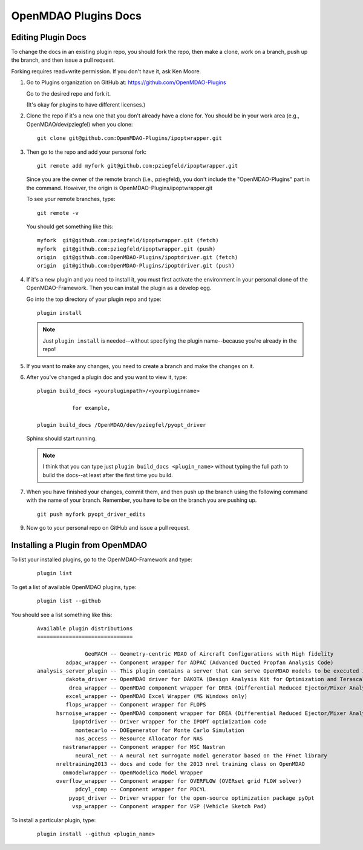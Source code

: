 OpenMDAO Plugins Docs
=====================

Editing Plugin Docs
---------------------

To change the docs in an existing plugin repo, you should fork the repo, then make a clone,
work on a branch, push up the branch, and then issue a pull request.

Forking requires read+write permission. If you don't have it, ask Ken Moore. 

#.  Go to Plugins organization on GitHub at:  https://github.com/OpenMDAO-Plugins
    
    Go to the desired repo and fork it.
    
    (It's okay for plugins to have different licenses.) 


#.  Clone the repo if it's a new one that you don't already have a clone for. You should be in your work area (e.g.,
    OpenMDAO/dev/pziegfel) when you clone: 

    ::
    
      git clone git@github.com:OpenMDAO-Plugins/ipoptwrapper.git

#.  Then go to the repo and add your personal fork:

    ::
    
      git remote add myfork git@github.com:pziegfeld/ipoptwrapper.git

    Since you are the owner of the remote branch (i.e., pziegfeld), you don't include the "OpenMDAO-Plugins" part in
    the command. However, the origin is OpenMDAO-Plugins/ipoptwrapper.git

    To see your remote branches, type:

    ::

      git remote -v  

    You should get something like this:

    ::

       myfork  git@github.com:pziegfeld/ipoptwrapper.git (fetch)
       myfork  git@github.com:pziegfeld/ipoptwrapper.git (push)
       origin  git@github.com:OpenMDAO-Plugins/ipoptdriver.git (fetch)
       origin  git@github.com:OpenMDAO-Plugins/ipoptdriver.git (push)


#.  If it's a new plugin and you need to install it, you must first activate the environment in your personal clone of the
    OpenMDAO-Framework. Then you can install the plugin as a develop egg. 

    
    Go into the top directory of your plugin repo and type: 

    :: 
    
      plugin install
      
    .. Note::  Just ``plugin install`` is needed--without specifying the plugin name--because you're already in the repo!	


#.  If you want to make any changes, you need to create a branch and make the changes on it.


#.  After you've changed a plugin doc and you want to view it, type:

    :: 
    
      plugin build_docs <yourpluginpath>/<yourpluginname>      
      
                 for example,
     
      plugin build_docs /OpenMDAO/dev/pziegfel/pyopt_driver
      
    
    Sphinx should start running.
      
    .. Note::  I think that you can type just ``plugin build_docs <plugin_name>`` without typing the full path to
               build the docs--at least after the first time you build. 


#.  When you have finished your changes, commit them, and then push up the branch using the following command with the name of
    your branch. Remember, you have to be on the branch you are pushing up.
    
    ::
    
      git push myfork pyopt_driver_edits  

    
9.  Now go to your personal repo on GitHub and issue a pull request.
 

Installing a Plugin from OpenMDAO
----------------------------------

To list your installed plugins, go to the OpenMDAO-Framework and type:
 
  ::
    
    plugin list 

To get a list of available OpenMDAO plugins, type:
 
  ::
    
    plugin list --github
      
You should see a list something like this:      

  ::

     Available plugin distributions
     ==============================

        	    GeoMACH -- Geometry-centric MDAO of Aircraft Configurations with High fidelity
	      adpac_wrapper -- Component wrapper for ADPAC (Advanced Ducted Propfan Analysis Code)
     analysis_server_plugin -- This plugin contains a server that can serve OpenMDAO models to be executed in Modelcenter.
	      dakota_driver -- OpenMDAO driver for DAKOTA (Design Analysis Kit for Optimization and Terascale Applications)
               drea_wrapper -- OpenMDAO component wrapper for DREA (Differential Reduced Ejector/Mixer Analysis)
	      excel_wrapper -- OpenMDAO Excel Wrapper (MS Windows only)
	      flops_wrapper -- Component wrapper for FLOPS
	   hsrnoise_wrapper -- OpenMDAO component wrapper for DREA (Differential Reduced Ejector/Mixer Analysis)
        	ipoptdriver -- Driver wrapper for the IPOPT optimization code
        	 montecarlo -- DOEgenerator for Monte Carlo Simulation
        	 nas_access -- Resource Allocator for NAS
	     nastranwrapper -- Component wrapper for MSC Nastran
        	 neural_net -- A neural net surrogate model generator based on the FFnet library
	   nreltraining2013 -- docs and code for the 2013 nrel training class on OpenMDAO
	     ommodelwrapper -- OpenModelica Model Wrapper
	   overflow_wrapper -- Component wrapper for OVERFLOW (OVERset grid FLOW solver)
        	 pdcyl_comp -- Component wrapper for PDCYL
               pyopt_driver -- Driver wrapper for the open-source optimization package pyOpt
        	vsp_wrapper -- Component wrapper for VSP (Vehicle Sketch Pad)


To install a particular plugin, type:

    ::
     
      plugin install --github <plugin_name>














